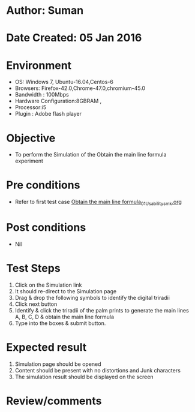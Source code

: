 * Author: Suman
* Date Created: 05 Jan 2016
* Environment
  - OS: Windows 7, Ubuntu-16.04,Centos-6
  - Browsers: Firefox-42.0,Chrome-47.0,chromium-45.0
  - Bandwidth : 100Mbps
  - Hardware Configuration:8GBRAM , 
  - Processor:i5
  - Plugin : Adobe flash player

* Objective
  - To perform the Simulation of the Obtain the main line formula experiment

* Pre conditions
  - Refer to first test case [[https://github.com/Virtual-Labs/anthropology-iitg/blob/master/test-cases/integration_test-cases/Obtain the main line formula/Obtain the main line formula_01_Usability_smk.org][Obtain the main line formula_01_Usability_smk.org]]

* Post conditions
  - Nil
* Test Steps
  1. Click on the Simulation link 
  2. It should re-direct to the Simulation page
  3. Drag & drop the following symbols to identify the digital triradii
  4. Click next button
  5. Identify & click the triradii of the palm prints to generate the main lines A, B, C, D & obtain the main line formula 
  6. Type into the boxes & submit button.

* Expected result
  1. Simulation page should be opened
  2. Content should be present with no distortions and Junk characters
  3. The simulation result should be displayed on the screen

* Review/comments


